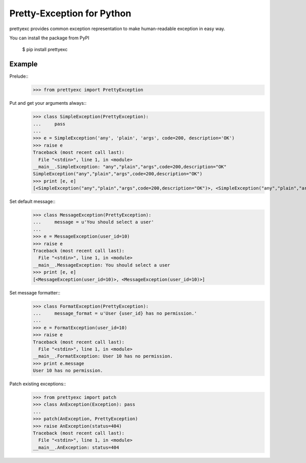 Pretty-Exception for Python
~~~~~~~~~~~~~~~~~~~~~~~~~~~

prettyexc provides common exception representation to make human-readable exception in easy way.

You can install the package from PyPI

    $ pip install prettyexc


Example
-------

Prelude::
	>>> from prettyexc import PrettyException

Put and get your arguments always::
	>>> class SimpleException(PrettyException):
	...     pass
	... 
	>>> e = SimpleException('any', 'plain', 'args', code=200, description='OK')
	>>> raise e
	Traceback (most recent call last):
	  File "<stdin>", line 1, in <module>
	__main__.SimpleException: "any","plain","args",code=200,description="OK"
	SimpleException("any","plain","args",code=200,description="OK")
	>>> print [e, e]
	[<SimpleException("any","plain","args",code=200,description="OK")>, <SimpleException("any","plain","args",code=200,description="OK")>]

Set default message::
    >>> class MessageException(PrettyException):
    ...     message = u'You should select a user'
    ... 
    >>> e = MessageException(user_id=10)
    >>> raise e
    Traceback (most recent call last):
      File "<stdin>", line 1, in <module>
    __main__.MessageException: You should select a user
    >>> print [e, e]
    [<MessageException(user_id=10)>, <MessageException(user_id=10)>]

Set message formatter::
    >>> class FormatException(PrettyException):
    ...     message_format = u'User {user_id} has no permission.'
    ... 
    >>> e = FormatException(user_id=10)
    >>> raise e
    Traceback (most recent call last):
      File "<stdin>", line 1, in <module>
    __main__.FormatException: User 10 has no permission.
    >>> print e.message
    User 10 has no permission.

Patch existing exceptions::
    >>> from prettyexc import patch
    >>> class AnException(Exception): pass
    ... 
    >>> patch(AnException, PrettyException)
    >>> raise AnException(status=404)
    Traceback (most recent call last):
      File "<stdin>", line 1, in <module>
    __main__.AnException: status=404
